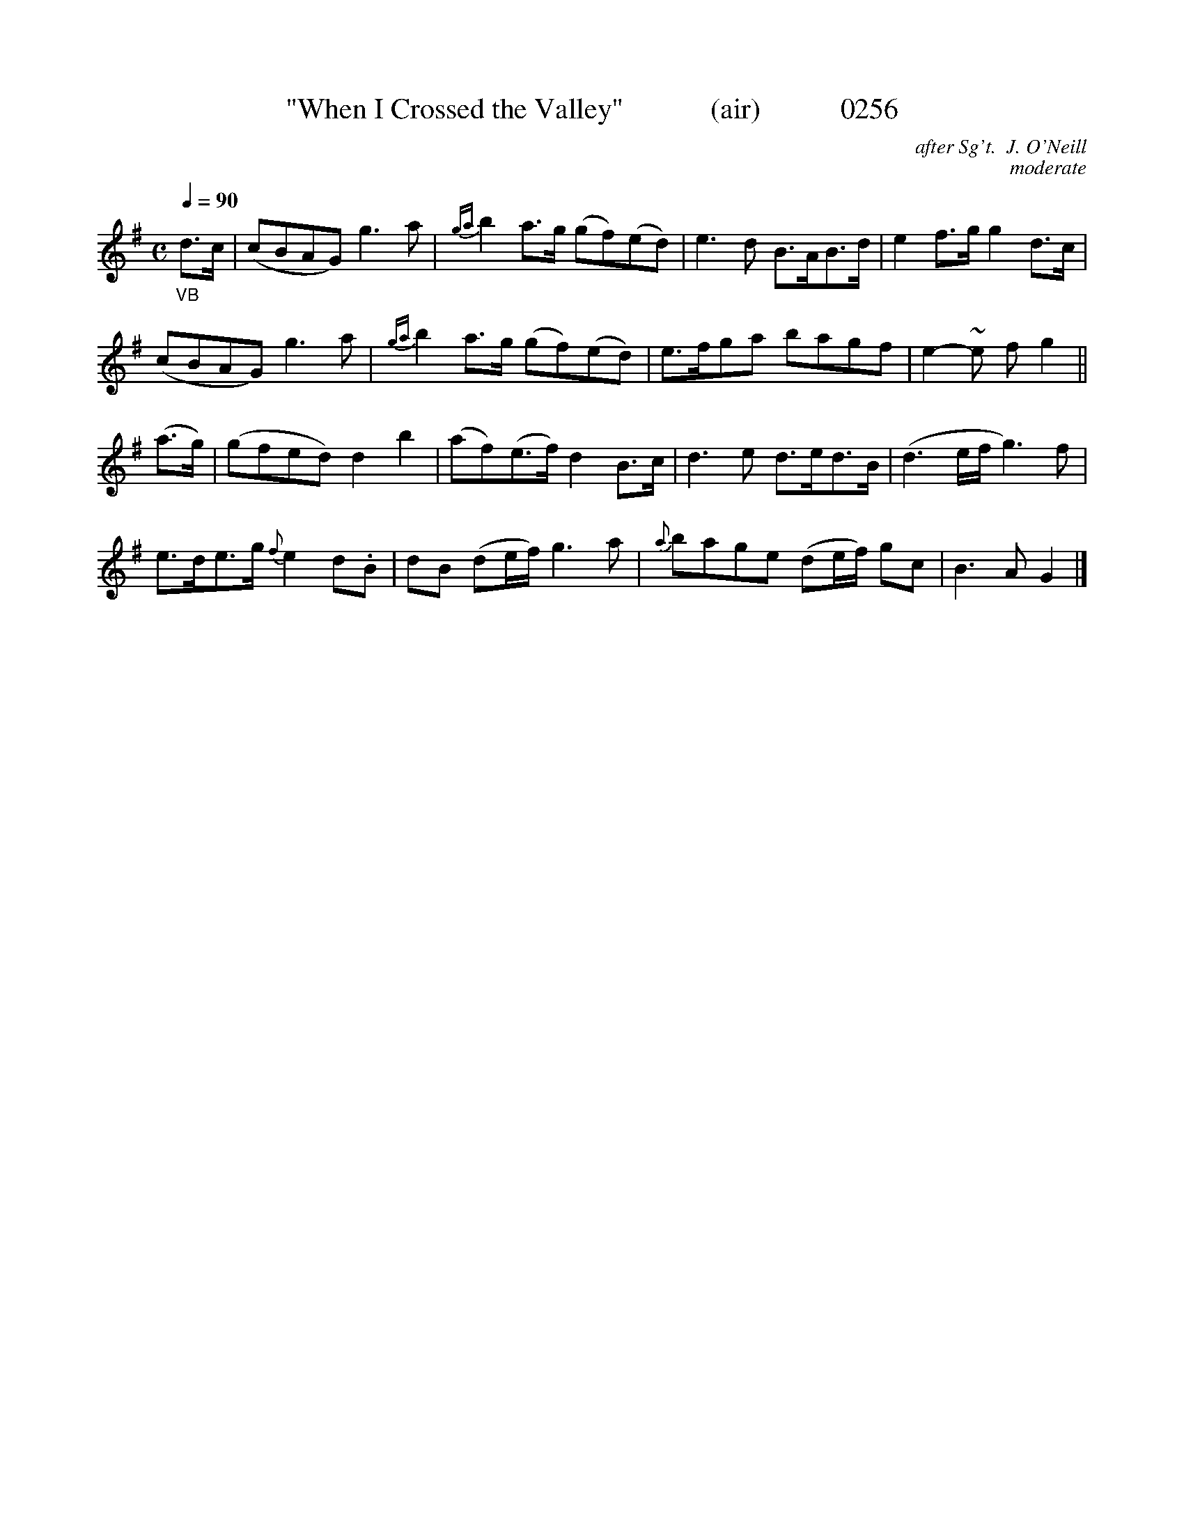X:0256
T:"When I Crossed the Valley"            (air)           0256
C:after Sg't.  J. O'Neill
C:moderate
B:O'Neill's Music Of Ireland (The 1850)   Lyon & Healy, Chicago   1903 ed.
N:Transposed from "F"
Z:FROM O'NEILL'S TO NOTEWORTHY, FROM NOTEWORTHY TO ABC, MIDI AND .TXT BY VINCE BRENNAN 6-21-03 (HTTP://WWW.SOSYOURMOM.COM)
Q:1/4=90
I:abc2nwc
M:C
L:1/8
K:G
"_VB"d3/2c/2|(cBAG) g3a|{ga}b2a3/2g/2 (gf)(ed)|e3d B3/2A/2B3/2d/2|e2f3/2g/2 g2d3/2c/2|
(cBAG) g3a|{ga}b2a3/2g/2 (gf)(ed)|e3/2f/2ga bagf|e2-~e f g2||
(a3/2g/2)|(gfed) d2b2|(af)(e3/2f/2) d2B3/2c/2|d3e d3/2e/2d3/2B/2|(d3e/2f/2 g3)f|
e3/2d/2e3/2g/2 {f}e2d.B|dB (de/2f/2) g3a|{a}bage (de/2f/2) gc|B3A G2|]
